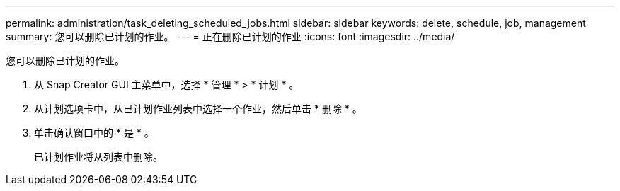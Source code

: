 ---
permalink: administration/task_deleting_scheduled_jobs.html 
sidebar: sidebar 
keywords: delete, schedule, job, management 
summary: 您可以删除已计划的作业。 
---
= 正在删除已计划的作业
:icons: font
:imagesdir: ../media/


[role="lead"]
您可以删除已计划的作业。

. 从 Snap Creator GUI 主菜单中，选择 * 管理 * > * 计划 * 。
. 从计划选项卡中，从已计划作业列表中选择一个作业，然后单击 * 删除 * 。
. 单击确认窗口中的 * 是 * 。
+
已计划作业将从列表中删除。


